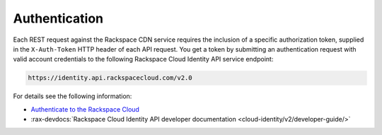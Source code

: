 .. _authentication-ovw:

~~~~~~~~~~~~~~
Authentication
~~~~~~~~~~~~~~
Each REST request against the Rackspace CDN service requires the inclusion of a specific
authorization token, supplied in the ``X-Auth-Token`` HTTP header of each API request.
You get a token by submitting an authentication request with valid account credentials to
the following Rackspace Cloud Identity API service endpoint:

.. code::

       https://identity.api.rackspacecloud.com/v2.0

For details see the following information:

- `Authenticate to the Rackspace Cloud`_
- :rax-devdocs:`Rackspace Cloud Identity API developer documentation
  <cloud-identity/v2/developer-guide/>`

.. _Authenticate to the Rackspace Cloud: https://developer.rackspace.com/docs/cdn/v1/developer-guide/#document-getting-started/authenticate